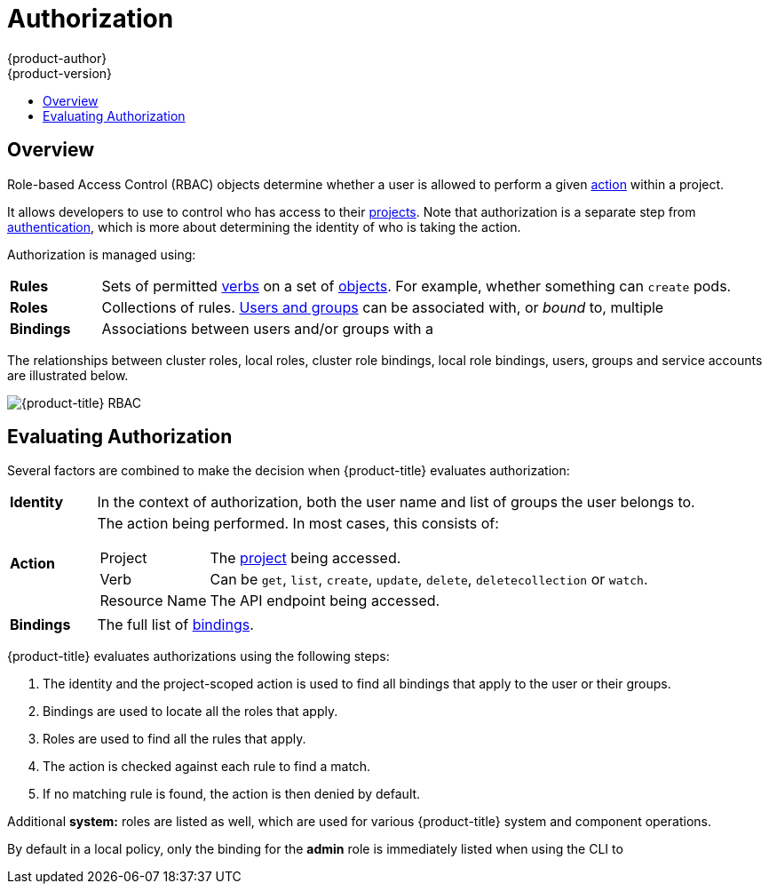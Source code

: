 [[architecture-additional-concepts-authorization]]
= Authorization
{product-author}
{product-version}
:data-uri:
:icons:
:experimental:
:toc: macro
:toc-title:
:prewrap!:

toc::[]

== Overview

Role-based Access Control (RBAC) objects determine whether a user is allowed to
perform a given xref:action[action] within a project.

ifdef::openshift-enterprise,openshift-origin[]
This allows platform
administrators to use the xref:cluster-and-local-rbac[cluster roles and
bindings] to control who has various access levels to the {product-title}
platform itself and all projects.
endif::openshift-enterprise,openshift-origin[]

It allows developers to use
ifdef::openshift-online[]
local roles and bindings
endif::openshift-online[]
ifdef::openshift-enterprise,openshift-origin,openshift-dedicated[]
xref:cluster-and-local-rbac[local roles and bindings]
endif::openshift-enterprise,openshift-origin,openshift-dedicated[]
to control who has access
to their xref:../core_concepts/projects_and_users.adoc#projects[projects]. Note
that authorization is a separate step from
xref:authentication.adoc#architecture-additional-concepts-authentication[authentication],
which is more about determining the identity of who is taking the action.

Authorization is managed using:

[cols="1,7"]
|===

|[[rules-def]]*Rules* |Sets of permitted xref:action[verbs] on a set of
xref:../core_concepts/index.adoc#architecture-core-concepts-index[objects]. For example, whether something can
`create` pods.

|[[roles-def]]*Roles* |Collections of rules.
xref:authentication.adoc#users-and-groups[Users and groups] can be associated
with, or _bound_ to, multiple
ifdef::openshift-online[]
roles at the same time.
endif::openshift-online[]
ifdef::openshift-enterprise,openshift-origin,openshift-dedicated[]
xref:roles[roles] at the same time.
endif::openshift-enterprise,openshift-origin,openshift-dedicated[]

|[[bindings]]*Bindings* |Associations between users and/or groups with a
ifdef::openshift-online[]
role.
endif::openshift-online[]
ifdef::openshift-enterprise,openshift-origin,openshift-dedicated[]
xref:roles[role].
endif::openshift-enterprise,openshift-origin,openshift-dedicated[]


|===

ifdef::openshift-enterprise,openshift-origin[]
Cluster administrators can visualize rules, roles, and bindings
xref:../../admin_guide/manage_rbac.adoc#viewing-roles-and-bindings[using
the CLI].

For example, consider the following excerpt that shows the rule sets
for the *admin* and *basic-user* xref:roles[default cluster roles]:

[options="nowrap"]
----
$ oc describe clusterrole.rbac admin basic-user
----

----
Name:		admin
Labels:		<none>
Annotations:	openshift.io/description=A user that has edit rights within the project and can change the project's membership.
		rbac.authorization.kubernetes.io/autoupdate=true
PolicyRule:
  Resources							Non-Resource URLs	Resource Names	Verbs
  ---------							-----------------	--------------	-----
  appliedclusterresourcequotas					[]			[]		[get list watch]
  appliedclusterresourcequotas.quota.openshift.io		[]			[]		[get list watch]
  bindings							[]			[]		[get list watch]
  buildconfigs							[]			[]		[create delete deletecollection get list patch update watch]
  buildconfigs.build.openshift.io				[]			[]		[create delete deletecollection get list patch update watch]
  buildconfigs/instantiate					[]			[]		[create]
  buildconfigs.build.openshift.io/instantiate			[]			[]		[create]
  buildconfigs/instantiatebinary				[]			[]		[create]
  buildconfigs.build.openshift.io/instantiatebinary		[]			[]		[create]
  buildconfigs/webhooks						[]			[]		[create delete deletecollection get list patch update watch]
  buildconfigs.build.openshift.io/webhooks			[]			[]		[create delete deletecollection get list patch update watch]
  buildlogs							[]			[]		[create delete deletecollection get list patch update watch]
  buildlogs.build.openshift.io					[]			[]		[create delete deletecollection get list patch update watch]
  builds							[]			[]		[create delete deletecollection get list patch update watch]
  builds.build.openshift.io					[]			[]		[create delete deletecollection get list patch update watch]
  builds/clone							[]			[]		[create]
  builds.build.openshift.io/clone				[]			[]		[create]
  builds/details						[]			[]		[update]
  builds.build.openshift.io/details				[]			[]		[update]
  builds/log							[]			[]		[get list watch]
  builds.build.openshift.io/log					[]			[]		[get list watch]
  configmaps							[]			[]		[create delete deletecollection get list patch update watch]
  cronjobs.batch						[]			[]		[create delete deletecollection get list patch update watch]
  daemonsets.extensions						[]			[]		[get list watch]
  deploymentconfigrollbacks					[]			[]		[create]
  deploymentconfigrollbacks.apps.openshift.io			[]			[]		[create]
  deploymentconfigs						[]			[]		[create delete deletecollection get list patch update watch]
  deploymentconfigs.apps.openshift.io				[]			[]		[create delete deletecollection get list patch update watch]
  deploymentconfigs/instantiate					[]			[]		[create]
  deploymentconfigs.apps.openshift.io/instantiate		[]			[]		[create]
  deploymentconfigs/log						[]			[]		[get list watch]
  deploymentconfigs.apps.openshift.io/log			[]			[]		[get list watch]
  deploymentconfigs/rollback					[]			[]		[create]
  deploymentconfigs.apps.openshift.io/rollback			[]			[]		[create]
  deploymentconfigs/scale					[]			[]		[create delete deletecollection get list patch update watch]
  deploymentconfigs.apps.openshift.io/scale			[]			[]		[create delete deletecollection get list patch update watch]
  deploymentconfigs/status					[]			[]		[get list watch]
  deploymentconfigs.apps.openshift.io/status			[]			[]		[get list watch]
  deployments.apps						[]			[]		[create delete deletecollection get list patch update watch]
  deployments.extensions					[]			[]		[create delete deletecollection get list patch update watch]
  deployments.extensions/rollback				[]			[]		[create delete deletecollection get list patch update watch]
  deployments.apps/scale					[]			[]		[create delete deletecollection get list patch update watch]
  deployments.extensions/scale					[]			[]		[create delete deletecollection get list patch update watch]
  deployments.apps/status					[]			[]		[create delete deletecollection get list patch update watch]
  endpoints							[]			[]		[create delete deletecollection get list patch update watch]
  events							[]			[]		[get list watch]
  horizontalpodautoscalers.autoscaling				[]			[]		[create delete deletecollection get list patch update watch]
  horizontalpodautoscalers.extensions				[]			[]		[create delete deletecollection get list patch update watch]
  imagestreamimages						[]			[]		[create delete deletecollection get list patch update watch]
  imagestreamimages.image.openshift.io				[]			[]		[create delete deletecollection get list patch update watch]
  imagestreamimports						[]			[]		[create]
  imagestreamimports.image.openshift.io				[]			[]		[create]
  imagestreammappings						[]			[]		[create delete deletecollection get list patch update watch]
  imagestreammappings.image.openshift.io			[]			[]		[create delete deletecollection get list patch update watch]
  imagestreams							[]			[]		[create delete deletecollection get list patch update watch]
  imagestreams.image.openshift.io				[]			[]		[create delete deletecollection get list patch update watch]
  imagestreams/layers						[]			[]		[get update]
  imagestreams.image.openshift.io/layers			[]			[]		[get update]
  imagestreams/secrets						[]			[]		[create delete deletecollection get list patch update watch]
  imagestreams.image.openshift.io/secrets			[]			[]		[create delete deletecollection get list patch update watch]
  imagestreams/status						[]			[]		[get list watch]
  imagestreams.image.openshift.io/status			[]			[]		[get list watch]
  imagestreamtags						[]			[]		[create delete deletecollection get list patch update watch]
  imagestreamtags.image.openshift.io				[]			[]		[create delete deletecollection get list patch update watch]
  jenkins.build.openshift.io					[]			[]		[admin edit view]
  jobs.batch							[]			[]		[create delete deletecollection get list patch update watch]
  limitranges							[]			[]		[get list watch]
  localresourceaccessreviews					[]			[]		[create]
  localresourceaccessreviews.authorization.openshift.io		[]			[]		[create]
  localsubjectaccessreviews					[]			[]		[create]
  localsubjectaccessreviews.authorization.k8s.io		[]			[]		[create]
  localsubjectaccessreviews.authorization.openshift.io		[]			[]		[create]
  namespaces							[]			[]		[get list watch]
  namespaces/status						[]			[]		[get list watch]
  networkpolicies.extensions					[]			[]		[create delete deletecollection get list patch update watch]
  persistentvolumeclaims					[]			[]		[create delete deletecollection get list patch update watch]
  pods								[]			[]		[create delete deletecollection get list patch update watch]
  pods/attach							[]			[]		[create delete deletecollection get list patch update watch]
  pods/exec							[]			[]		[create delete deletecollection get list patch update watch]
  pods/log							[]			[]		[get list watch]
  pods/portforward						[]			[]		[create delete deletecollection get list patch update watch]
  pods/proxy							[]			[]		[create delete deletecollection get list patch update watch]
  pods/status							[]			[]		[get list watch]
  podsecuritypolicyreviews					[]			[]		[create]
  podsecuritypolicyreviews.security.openshift.io		[]			[]		[create]
  podsecuritypolicyselfsubjectreviews				[]			[]		[create]
  podsecuritypolicyselfsubjectreviews.security.openshift.io	[]			[]		[create]
  podsecuritypolicysubjectreviews				[]			[]		[create]
  podsecuritypolicysubjectreviews.security.openshift.io		[]			[]		[create]
  processedtemplates						[]			[]		[create delete deletecollection get list patch update watch]
  processedtemplates.template.openshift.io			[]			[]		[create delete deletecollection get list patch update watch]
  projects							[]			[]		[delete get patch update]
  projects.project.openshift.io					[]			[]		[delete get patch update]
  replicasets.extensions					[]			[]		[create delete deletecollection get list patch update watch]
  replicasets.extensions/scale					[]			[]		[create delete deletecollection get list patch update watch]
  replicationcontrollers					[]			[]		[create delete deletecollection get list patch update watch]
  replicationcontrollers/scale					[]			[]		[create delete deletecollection get list patch update watch]
  replicationcontrollers.extensions/scale			[]			[]		[create delete deletecollection get list patch update watch]
  replicationcontrollers/status					[]			[]		[get list watch]
  resourceaccessreviews						[]			[]		[create]
  resourceaccessreviews.authorization.openshift.io		[]			[]		[create]
  resourcequotas						[]			[]		[get list watch]
  resourcequotas/status						[]			[]		[get list watch]
  resourcequotausages						[]			[]		[get list watch]
  rolebindingrestrictions					[]			[]		[get list watch]
  rolebindingrestrictions.authorization.openshift.io		[]			[]		[get list watch]
  rolebindings							[]			[]		[create delete deletecollection get list patch update watch]
  rolebindings.authorization.openshift.io			[]			[]		[create delete deletecollection get list patch update watch]
  rolebindings.rbac.authorization.k8s.io			[]			[]		[create delete deletecollection get list patch update watch]
  roles								[]			[]		[create delete deletecollection get list patch update watch]
  roles.authorization.openshift.io				[]			[]		[create delete deletecollection get list patch update watch]
  roles.rbac.authorization.k8s.io				[]			[]		[create delete deletecollection get list patch update watch]
  routes							[]			[]		[create delete deletecollection get list patch update watch]
  routes.route.openshift.io					[]			[]		[create delete deletecollection get list patch update watch]
  routes/custom-host						[]			[]		[create]
  routes.route.openshift.io/custom-host				[]			[]		[create]
  routes/status							[]			[]		[get list watch update]
  routes.route.openshift.io/status				[]			[]		[get list watch update]
  scheduledjobs.batch						[]			[]		[create delete deletecollection get list patch update watch]
  secrets							[]			[]		[create delete deletecollection get list patch update watch]
  serviceaccounts						[]			[]		[create delete deletecollection get list patch update watch impersonate]
  services							[]			[]		[create delete deletecollection get list patch update watch]
  services/proxy						[]			[]		[create delete deletecollection get list patch update watch]
  statefulsets.apps						[]			[]		[create delete deletecollection get list patch update watch]
  subjectaccessreviews						[]			[]		[create]
  subjectaccessreviews.authorization.openshift.io		[]			[]		[create]
  subjectrulesreviews						[]			[]		[create]
  subjectrulesreviews.authorization.openshift.io		[]			[]		[create]
  templateconfigs						[]			[]		[create delete deletecollection get list patch update watch]
  templateconfigs.template.openshift.io				[]			[]		[create delete deletecollection get list patch update watch]
  templateinstances						[]			[]		[create delete deletecollection get list patch update watch]
  templateinstances.template.openshift.io			[]			[]		[create delete deletecollection get list patch update watch]
  templates							[]			[]		[create delete deletecollection get list patch update watch]
  templates.template.openshift.io				[]			[]		[create delete deletecollection get list patch update watch]


Name:		basic-user
Labels:		<none>
Annotations:	openshift.io/description=A user that can get basic information about projects.
		rbac.authorization.kubernetes.io/autoupdate=true
PolicyRule:
  Resources						Non-Resource URLs	Resource Names	Verbs
  ---------						-----------------	--------------	-----
  clusterroles						[]			[]		[get list]
  clusterroles.authorization.openshift.io		[]			[]		[get list]
  clusterroles.rbac.authorization.k8s.io		[]			[]		[get list watch]
  projectrequests					[]			[]		[list]
  projectrequests.project.openshift.io			[]			[]		[list]
  projects						[]			[]		[list watch]
  projects.project.openshift.io				[]			[]		[list watch]
  selfsubjectaccessreviews.authorization.k8s.io		[]			[]		[create]
  selfsubjectrulesreviews				[]			[]		[create]
  selfsubjectrulesreviews.authorization.openshift.io	[]			[]		[create]
  storageclasses.storage.k8s.io				[]			[]		[get list]
  users							[]			[~]		[get]
  users.user.openshift.io				[]			[~]		[get]
----

The following excerpt from viewing local role bindings shows the above roles bound
to various users and groups:

[options="nowrap"]
----
oc describe rolebinding.rbac admin basic-user -n alice-project
----

----
Name:		admin
Labels:		<none>
Annotations:	<none>
Role:
  Kind:	ClusterRole
  Name:	admin
Subjects:
  Kind	Name		Namespace
  ----	----		---------
  User	system:admin
  User	alice


Name:		basic-user
Labels:		<none>
Annotations:	<none>
Role:
  Kind:	ClusterRole
  Name:	basic-user
Subjects:
  Kind	Name	Namespace
  ----	----	---------
  User	joe
  Group	devel
----
endif::openshift-enterprise,openshift-origin[]

The relationships between cluster roles, local roles, cluster role bindings,
local role bindings, users, groups and service accounts are illustrated below.

image::rbac.png[{product-title} RBAC]

[[evaluating-authorization]]

== Evaluating Authorization

Several factors are combined to make the decision when {product-title} evaluates
authorization:

[cols="1,7"]
|===

|[[identity]]*Identity* |In the context of authorization, both the user name and
list of groups the user belongs to.

|[[action]]*Action* a|The action being performed. In most cases, this consists of:

[horizontal]
Project:: The xref:../core_concepts/projects_and_users.adoc#projects[project]
being accessed.
Verb:: Can be `get`, `list`, `create`, `update`, `delete`, `deletecollection` or `watch`.
Resource Name:: The API endpoint being accessed.

|*Bindings* |The full list of xref:bindings[bindings].

|===

{product-title} evaluates authorizations using the following steps:

. The identity and the project-scoped action is used to find all bindings that
apply to the user or their groups.
. Bindings are used to locate all the roles that apply.
. Roles are used to find all the rules that apply.
. The action is checked against each rule to find a match.
. If no matching rule is found, the action is then denied by default.
ifdef::openshift-origin,openshift-enterprise,openshift-dedicated[]
[[cluster-and-local-rbac]]

== Cluster and Local RBAC
There are two levels of RBAC roles and bindings that control authorization:

[cols="1,4"]
|===

|*Cluster RBAC* |xref:roles[Roles] and bindings that are applicable across
all projects. Roles that exist cluster-wide are considered _cluster
roles_. Cluster role bindings can only reference cluster roles.

|*Local RBAC* |xref:roles[Roles] and bindings that are scoped to a given
project. Roles that exist only in a project are considered _local roles_.
Local role bindings can reference both cluster and local roles.

|===

This two-level hierarchy allows re-usability over multiple projects through the
cluster roles while allowing customization inside of individual projects
through local roles.

During evaluation, both the cluster role bindings and the local role bindings are used.
For example:

. Cluster-wide "allow" rules are checked.
. Locally-bound "allow" rules are checked.
. Deny by default.


[[roles]]

== Cluster Roles and Local Roles
Roles are collections of policy xref:rules-def[rules], which are sets of
permitted verbs that can be performed on a set of resources. {product-title}
includes a set of default cluster roles that can be bound to users and groups
xref:cluster-and-local-rbac[cluster wide] or xref:cluster-and-local-rbac[locally].


[cols="1,4",options="header"]
|===

|Default Cluster Role |Description

|*admin* |A project manager. If used in a
xref:cluster-and-local-rbac[local binding], an *admin* user will have
rights to view any resource in the project and modify any resource in the
project except for quota.

|*basic-user* |A user that can get basic information about projects and users.

|*cluster-admin* |A super-user that can perform any action in any project. When
bound to a user with a xref:cluster-and-local-rbac[local binding], they have
xref:../../admin_guide/manage_rbac.adoc#cluster-and-local-role-bindings[full control]
over quota and every action on every resource in the project.

|*cluster-status* |A user that can get basic cluster status information.

|*edit* |A user that can modify most objects in a project, but does not have the
power to view or modify roles or bindings.

|*self-provisioner* |A user that can create their own projects.

|*view* |A user who cannot make any modifications, but can see most objects in a
project. They cannot view or modify roles or bindings.

|===
endif::openshift-origin,openshift-enterprise,openshift-dedicated[]

ifdef::atomic-registry[]
[cols="1,4",options="header"]
|===

|Default Cluster Role |Description

|*registry-admin* |A registry project manager. If used in a
xref:cluster-and-local-rbac[local binding], a *registry-admin* user will have
rights to view any resource in the project and modify any resource in the
project except for role creation and quota.

|*registry-editor* |A user that can modify most objects in a project, but does not have the
power to view or modify roles or bindings.

|*registry-viewer* |A user who cannot make any modifications, but can see most objects in a
project, including basic information about projects and users. They
cannot view or modify roles or bindings.

|*basic-user* |A user that can get basic information about projects and users.

|*self-provisioner* |A user that can create their own projects.

|*cluster-admin* |A super-user that can perform any action in any project. When
bound to a user with a xref:cluster-and-local-rbac[local binding], they have
xref:../../admin_guide/manage_rbac.adoc#cluster-and-local-role-bindings[full control]
over quota and every action on every resource in the project.

|*cluster-status* |A user that can get basic cluster status information.

|===
endif::[]

ifdef::openshift-origin,openshift-enterprise,openshift-dedicated[]
TIP: Remember that xref:authentication.adoc#users-and-groups[users
and groups] can be associated with, or _bound_ to, multiple roles at the same
time.

Cluster administrators can visualize these roles, including a matrix of the
verbs and resources each are associated using the CLI to
endif::openshift-origin,openshift-enterprise,openshift-dedicated[]
ifdef::openshift-enterprise,openshift-origin[]
xref:../../admin_guide/manage_rbac.adoc#viewing-local-bindings[view
local bindings].
endif::openshift-enterprise,openshift-origin[]
ifdef::openshift-dedicated[]
view the cluster roles.
endif::[]
Additional *system:* roles are listed as well, which
are used for various {product-title} system and component operations.

By default in a local policy, only the binding for the *admin* role is
immediately listed when using the CLI to
ifdef::openshift-enterprise,openshift-origin[]
xref:../../admin_guide/manage_authorization_policy.adoc#viewing-local-bindings[view
local bindings].
endif::[]
ifdef::openshift-dedicated,openshift-online[]
view local bindings.
endif::openshift-dedicated[]

ifdef::openshift-origin,openshift-enterprise,openshift-dedicated[]
[IMPORTANT]
====
The cluster role bound to the project administrator is limited in a project via a
xref:../../admin_guide/manage_rbac.adoc#cluster-and-local-role-bindings[local binding].
It is not bound
xref:../../admin_guide/manage_rbac.adoc#cluster-and-local-role-bindings[cluster-wide]
like the cluster roles granted to the *cluster-admin* or *system:admin*.

Cluster roles are xref:roles[roles] defined at the cluster level, but can be bound either at
the cluster level or at the project level.
====
endif::openshift-origin,openshift-enterprise,openshift-dedicated[]
ifdef::openshift-enterprise,openshift-origin[]
xref:../../admin_guide/manage_rbac.adoc#creating-local-role[Learn
how to create a local role for a project].
endif::[]

ifdef::openshift-enterprise,openshift-origin[]
[[updating-cluster-roles]]

=== Updating Cluster Roles

After any xref:../../install_config/upgrading/index.adoc#install-config-upgrading-index[{product-title} cluster
upgrade], the default roles are updated and automatically reconciled when the
server is started. Additionally, see
xref:../../install_config/upgrading/manual_upgrades.adoc#updating-policy-definitions[Updating
Policy Definitions] for instructions on getting other recommendations
using:

----
$ oadm policy reconcile-cluster-roles
----

[[applying-custom-roles-and-permissions]]

=== Applying Custom Roles and Permissions

To add or update custom roles and permissions, it is strongly recommended to use
the following command:

----
# oc auth reconcile -f FILE
----

This command ensures that new permissions are applied properly in a way that
will not break other clients. This is done internally by computing logical
covers operations between rule sets, which is something you cannot do via a
JSON merge on RBAC resources.

endif::[]
ifdef::openshift-origin,openshift-enterprise,openshift-dedicated[]

[[security-context-constraints]]

== Security Context Constraints
In addition to the xref:architecture-additional-concepts-authorization[RBAC resources] that control what a user
can do, {product-title} provides _security context constraints_ (SCC) that control the
actions that a xref:../core_concepts/pods_and_services.adoc#pods[pod] can
perform and what it has the ability to access. Administrators can
xref:../../admin_guide/manage_scc.adoc#admin-guide-manage-scc[manage SCCs] using the CLI.

SCCs are also very useful for
xref:../../install_config/persistent_storage/pod_security_context.adoc#install-config-persistent-storage-pod-security-context[managing
access to persistent storage].

SCCs are objects that define a set of conditions that a pod must run with in
order to be accepted into the system. They allow an administrator to control the
following:
endif::[]

ifdef::openshift-enterprise,openshift-origin[]
. Running of
xref:../../install_config/install/prerequisites.adoc#security-warning[privileged
containers].
endif::[]
ifdef::openshift-dedicated[]
. Running of privileged containers.
endif::[]
ifdef::openshift-origin,openshift-enterprise,openshift-dedicated[]

. Capabilities a container can request to be added.
. Use of host directories as volumes.
. The SELinux context of the container.
. The user ID.
. The use of host namespaces and networking.
. Allocating an `*FSGroup*` that owns the pod's volumes
. Configuring allowable supplemental groups
. Requiring the use of a read only root file system
. Controlling the usage of volume types
. Configuring allowable seccomp profiles

Seven SCCs are added to the cluster by default, and are viewable by cluster
administrators using the CLI:

----
$ oc get scc
NAME               PRIV      CAPS      SELINUX     RUNASUSER          FSGROUP     SUPGROUP    PRIORITY   READONLYROOTFS   VOLUMES
anyuid             false     []        MustRunAs   RunAsAny           RunAsAny    RunAsAny    10         false            [configMap downwardAPI emptyDir persistentVolumeClaim secret]
hostaccess         false     []        MustRunAs   MustRunAsRange     MustRunAs   RunAsAny    <none>     false            [configMap downwardAPI emptyDir hostPath persistentVolumeClaim secret]
hostmount-anyuid   false     []        MustRunAs   RunAsAny           RunAsAny    RunAsAny    <none>     false            [configMap downwardAPI emptyDir hostPath nfs persistentVolumeClaim secret]
hostnetwork        false     []        MustRunAs   MustRunAsRange     MustRunAs   MustRunAs   <none>     false            [configMap downwardAPI emptyDir persistentVolumeClaim secret]
nonroot            false     []        MustRunAs   MustRunAsNonRoot   RunAsAny    RunAsAny    <none>     false            [configMap downwardAPI emptyDir persistentVolumeClaim secret]
privileged         true      [*]       RunAsAny    RunAsAny           RunAsAny    RunAsAny    <none>     false            [*]
restricted         false     []        MustRunAs   MustRunAsRange     MustRunAs   RunAsAny    <none>     false            [configMap downwardAPI emptyDir persistentVolumeClaim secret]
----

The definition for each SCC is also viewable by cluster administrators using the
CLI. For example, for the privileged SCC:

----
# oc export scc/privileged
allowHostDirVolumePlugin: true
allowHostIPC: true
allowHostNetwork: true
allowHostPID: true
allowHostPorts: true
allowPrivilegedContainer: true
allowedCapabilities: <1>
- '*'
apiVersion: v1
defaultAddCapabilities: [] <2>
fsGroup: <3>
  type: RunAsAny
groups: <4>
- system:cluster-admins
- system:nodes
kind: SecurityContextConstraints
metadata:
  annotations:
    kubernetes.io/description: 'privileged allows access to all privileged and host
      features and the ability to run as any user, any group, any fsGroup, and with
      any SELinux context.  WARNING: this is the most relaxed SCC and should be used
      only for cluster administration. Grant with caution.'
  creationTimestamp: null
  name: privileged
priority: null
readOnlyRootFilesystem: false
requiredDropCapabilities: [] <5>
runAsUser: <6>
  type: RunAsAny
seLinuxContext: <7>
  type: RunAsAny
seccompProfiles:
- '*'
supplementalGroups: <8>
  type: RunAsAny
users: <9>
- system:serviceaccount:default:registry
- system:serviceaccount:default:router
- system:serviceaccount:openshift-infra:build-controller
volumes:
- '*'
----

<1> A list of capabilities that can be requested by a pod. An empty list means
that none of capabilities can be requested while the special symbol `***`
allows any capabilities.
<2> A list of additional capabilities that will be added to any pod.
<3> The `FSGroup` strategy which dictates the allowable values for the
Security Context.
<4> The groups that have access to this SCC.
<5> A list of capabilities that will be dropped from a pod.
<6> The run as user strategy type which dictates the allowable values for the
Security Context.
<7> The SELinux context strategy type which dictates the allowable values for
the Security Context.
<8> The supplemental groups strategy which dictates the allowable supplemental
groups for the Security Context.
<9> The users who have access to this SCC.

The `users` and `groups` fields on the SCC control which SCCs can be used.
By default, cluster administrators, nodes, and the build controller are granted
access to the privileged SCC. All authenticated users are granted access to the
restricted SCC.

Docker has a
link:https://docs.docker.com/engine/reference/run/#runtime-privilege-and-linux-capabilities[default
list of capabilities] that are allowed for each container of a pod. The
containers use the capabilities from this default list, but pod manifest authors
can alter it by requesting additional capabilities or dropping some of
defaulting. The `allowedCapabilities`, `defaultAddCapabilities`, and
`requiredDropCapabilities` fields are used to control such requests from the
pods, and to dictate which capabilities can be requested, which ones must be
added to each container, and which ones must be forbidden.

The privileged SCC:

- allows privileged pods.
- allows host directories to be mounted as volumes.
- allows a pod to run as any user.
- allows a pod to run with any MCS label.
- allows a pod to use the host's IPC namespace.
- allows a pod to use the host's PID namespace.
- allows a pod to use any FSGroup.
- allows a pod to use any supplemental group.
- allows a pod to use any seccomp profiles.
- allows a pod to request any capabilities.

The restricted SCC:

- ensures pods cannot run as privileged.
- ensures pods cannot use host directory volumes.
- requires that a pod run as a user in a pre-allocated range of UIDs.
- requires that a pod run with a pre-allocated MCS label.
- allows a pod to use any FSGroup.
- allows a pod to use any supplemental group.

[NOTE]
====
For more information about each SCC, see the *kubernetes.io/description*
annotation available on the SCC.
====

SCCs are comprised of settings and strategies that control the security features
a pod has access to. These settings fall into three categories:

[cols="1,4"]
|===

|*Controlled by a boolean*
|Fields of this type default to the most restrictive value. For example,
`AllowPrivilegedContainer` is always set to *false* if unspecified.

|*Controlled by an allowable set*
|Fields of this type are checked against the set to ensure their value is
allowed.

|*Controlled by a strategy*
a|Items that have a strategy to generate a value provide:

- A mechanism to generate the value, and
- A mechanism to ensure that a specified value falls into the set of allowable
values.

|===

=== SCC Strategies

==== RunAsUser

. *MustRunAs* - Requires a `runAsUser` to be configured. Uses the configured
`runAsUser` as the default. Validates against the configured `runAsUser`.
. *MustRunAsRange* - Requires minimum and maximum values to be defined if not
using pre-allocated values. Uses the minimum as the default. Validates against
the entire allowable range.
. *MustRunAsNonRoot* - Requires that the pod be submitted with a non-zero
`runAsUser` or have the `USER` directive defined in the image. No default
provided.
. *RunAsAny* - No default provided. Allows any `runAsUser` to be specified.

==== SELinuxContext

. *MustRunAs* - Requires `seLinuxOptions` to be configured if not using
pre-allocated values. Uses `seLinuxOptions` as the default. Validates against
`*seLinuxOptions*`.
. *RunAsAny* - No default provided. Allows any `seLinuxOptions` to be
specified.

==== SupplementalGroups

. *MustRunAs* - Requires at least one range to be specified if not using
pre-allocated values. Uses the minimum value of the first range as the default.
Validates against all ranges.
. *RunAsAny* - No default provided. Allows any `supplementalGroups` to be
specified.

==== FSGroup

. *MustRunAs* - Requires at least one range to be specified if not using
pre-allocated values. Uses the minimum value of the first range as the default.
Validates against the first ID in the first range.
. *RunAsAny* - No default provided. Allows any `fsGroup` ID to be specified.

=== Controlling Volumes

The usage of specific volume types can be controlled by setting the `volumes`
field of the SCC. The allowable values of this field correspond to the volume
sources that are defined when creating a volume:

* link:https://kubernetes.io/docs/concepts/storage/volumes/#azurefilevolume[*azureFile*]
* link:https://kubernetes.io/docs/concepts/storage/volumes/#azurediskvolume[*azureDisk*]
* link:https://kubernetes.io/docs/concepts/storage/volumes/#flocker[*flocker*]
* link:https://kubernetes.io/docs/concepts/storage/volumes/#flexvolume[*flexVolume*]
* link:https://kubernetes.io/docs/concepts/storage/volumes/#hostpath[*hostPath*]
* link:https://kubernetes.io/docs/concepts/storage/volumes/#emptydir[*emptyDir*]
* link:https://kubernetes.io/docs/concepts/storage/volumes/#gcepersistentdisk[*gcePersistentDisk*]
* link:https://kubernetes.io/docs/concepts/storage/volumes/#awselasticblockstore[*awsElasticBlockStore*]
* link:https://kubernetes.io/docs/concepts/storage/volumes/#gitrepo[*gitRepo*]
* link:https://kubernetes.io/docs/concepts/storage/volumes/#secret[*secret*]
* link:https://kubernetes.io/docs/concepts/storage/volumes/#nfs[*nfs*]
* link:https://kubernetes.io/docs/concepts/storage/volumes/#iscsi[*iscsi*]
* link:https://kubernetes.io/docs/concepts/storage/volumes/#glusterfs[*glusterfs*]
* link:https://kubernetes.io/docs/concepts/storage/volumes/#persistentvolumeclaim[*persistentVolumeClaim*]
* link:https://kubernetes.io/docs/concepts/storage/volumes/#rbd[*rbd*]
* *cinder*
* link:https://kubernetes.io/docs/concepts/storage/volumes/#cephfs[*cephFS*]
* link:https://kubernetes.io/docs/concepts/storage/volumes/#downwardapi[*downwardAPI*]
* link:https://kubernetes.io/docs/concepts/storage/volumes/#fc-fibre-channel[*fc*]
* *configMap*
* link:https://kubernetes.io/docs/concepts/storage/volumes/#vspherevolume[*vsphereVolume*]
* link:https://kubernetes.io/docs/concepts/storage/volumes/#quobyte[*quobyte*]
* *photonPersistentDisk*
* link:https://kubernetes.io/docs/concepts/storage/volumes/#projected[*projected*]
* link:https://kubernetes.io/docs/concepts/storage/volumes/#portworxvolume[*portworxVolume*]
* link:https://kubernetes.io/docs/concepts/storage/volumes/#scaleio[*scaleIO*]
* link:https://kubernetes.io/docs/concepts/storage/volumes/#storageos[*storageos*]
* *** (a special value to allow the use of all volume types)
* *none* (a special value to disallow the use of all volumes types. Exist only for backwards compatibility)

The recommended minimum set of allowed volumes for new SCCs are *configMap*,
*downwardAPI*, *emptyDir*, *persistentVolumeClaim*, *secret*, and *projected*.

[NOTE]
====
The list of allowable volume types is not exhaustive because new types are
added with each release of {product-title}.
====

[NOTE]
====
For backwards compatibility, the usage of `allowHostDirVolumePlugin` overrides
settings in the `volumes` field.  For example, if `allowHostDirVolumePlugin`
is set to false but allowed in the `volumes` field, then the `hostPath`
value will be removed from `volumes`.
====

[[authorization-allowed-flex-volumes]]
=== Restricting Access to FlexVolumes

{product-title} provides additional control of FlexVolumes based on their
driver. When SCC allows the usage of FlexVolumes, pods can request any
FlexVolumes. However, when the cluster administrator specifies driver names in
the `AllowedFlexVolumes` field, pods must only use FlexVolumes with these
drivers.

.Example of Limiting Access to Only Two FlexVolumes
[source,yaml]
----
volumes:
- flexVolume
allowedFlexVolumes:
- driver: example/lvm
- driver: example/cifs
----

[[authorization-seccomp]]
=== Seccomp

*SeccompProfiles* lists the allowed profiles that can be set for the pod or
container's seccomp annotations. An unset (nil) or empty value means that no
profiles are specified by the pod or container. Use the wildcard `*` to allow
all profiles. When used to generate a value for a pod, the first non-wildcard
profile is used as the default.

ifdef::openshift-enterprise,openshift-origin[]
Refer to the xref:../../admin_guide/seccomp.adoc#admin-guide-seccomp[seccomp documentation] for more information
about configuring and using custom profiles.
endif::openshift-enterprise,openshift-origin[]

[[admission]]

=== Admission
_Admission control_ with SCCs allows for control over the creation of resources
based on the capabilities granted to a user.

In terms of the SCCs, this means that an admission controller can inspect the
user information made available in the context to retrieve an appropriate set of
SCCs. Doing so ensures the pod is authorized to make requests about its
operating environment or to generate a set of constraints to apply to the pod.

The set of SCCs that admission uses to authorize a pod are determined by the
user identity and groups that the user belongs to. Additionally, if the pod
specifies a service account, the set of allowable SCCs includes any constraints
accessible to the service account.

Admission uses the following approach to create the final security context for
the pod:

. Retrieve all SCCs available for use.
. Generate field values for security context settings that were not specified
on the request.
. Validate the final settings against the available constraints.

If a matching set of constraints is found, then the pod is accepted. If the
request cannot be matched to an SCC, the pod is rejected.

A pod must validate every field against the SCC. The following are examples for
just two of the fields that must be validated:

[NOTE]
====
These examples are in the context of a strategy using the preallocated values.
====

*A FSGroup SCC Strategy of MustRunAs*

If the pod defines a `fsGroup` ID, then that ID must equal the default
`fsGroup` ID. Otherwise, the pod is not validated by that SCC and the next SCC
is evaluated.

If the `SecurityContextConstraints.fsGroup` field has value *RunAsAny*
and the pod specification omits the `Pod.spec.securityContext.fsGroup`,
then this field is considered valid. Note that it is possible that during
validation, other SCC settings will reject other pod fields and thus cause the
pod to fail.

*A SupplementalGroups SCC Strategy of MustRunAs*

If the pod specification defines one or more `supplementalGroups` IDs, then
the pod's IDs must equal one of the IDs in the namespace's
*openshift.io/sa.scc.supplemental-groups* annotation. Otherwise, the pod is not
validated by that SCC and the next SCC is evaluated.

If the `SecurityContextConstraints.supplementalGroups` field has value *RunAsAny*
and the pod specification omits the `Pod.spec.securityContext.supplementalGroups`,
then this field is considered valid. Note that it is possible that during
validation, other SCC settings will reject other pod fields and thus cause the
pod to fail.

[[scc-prioritization]]
==== SCC Prioritization

SCCs have a priority field that affects the ordering when attempting to
validate a request by the admission controller.  A higher priority
SCC is moved to the front of the set when sorting.  When the complete set
of available SCCs are determined they are ordered by:

. Highest priority first, nil is considered a 0 priority
. If priorities are equal, the SCCs will be sorted from most restrictive to least restrictive
. If both priorities and restrictions are equal the SCCs will be sorted by name

By default, the anyuid SCC granted to cluster administrators is given priority
in their SCC set.  This allows cluster administrators to run pods as any
user by without specifying a `RunAsUser` on the pod's `SecurityContext`.  The
administrator may still specify a `RunAsUser` if they wish.

==== Understanding Pre-allocated Values and Security Context Constraints

The admission controller is aware of certain conditions in the security context
constraints that trigger it to look up pre-allocated values from a namespace and
populate the security context constraint before processing the pod. Each SCC
strategy is evaluated independently of other strategies, with the pre-allocated
values (where allowed) for each policy aggregated with pod specification values
to make the final values for the various IDs defined in the running pod.

The following SCCs cause the admission controller to look for pre-allocated
values when no ranges are defined in the pod specification:

. A `RunAsUser` strategy of *MustRunAsRange* with no minimum or maximum set.
Admission looks for the *openshift.io/sa.scc.uid-range* annotation to populate
range fields.
. An `SELinuxContext` strategy of *MustRunAs* with no level set. Admission
looks for the *openshift.io/sa.scc.mcs* annotation to populate the level.
. A `FSGroup` strategy of *MustRunAs*. Admission looks for the
*openshift.io/sa.scc.supplemental-groups* annotation.
. A `SupplementalGroups` strategy of *MustRunAs*. Admission looks for the
*openshift.io/sa.scc.supplemental-groups* annotation.

During the generation phase, the security context provider will default any
values that are not specifically set in the pod. Defaulting is based on the
strategy being used:

. `RunAsAny` and `MustRunAsNonRoot` strategies do not provide default
values. Thus, if the pod needs a field defined (for example, a group ID), this
field must be defined inside the pod specification.
. `MustRunAs` (single value) strategies provide a default value which is
always used. As an example, for group IDs: even if the pod specification defines
its own ID value, the namespace's default field will also appear in the pod's
groups.
. `MustRunAsRange` and `MustRunAs` (range-based) strategies provide the
minimum value of the range. As with a single value `MustRunAs` strategy, the
namespace's default value will appear in the running pod. If a range-based
strategy is configurable with multiple ranges, it will provide the minimum value
of the first configured range.

[NOTE]
====
`FSGroup` and `SupplementalGroups` strategies fall back to the
*openshift.io/sa.scc.uid-range* annotation if the
*openshift.io/sa.scc.supplemental-groups* annotation does not exist on the
namespace. If neither exist, the SCC will fail to create.
====

[NOTE]
====
By default, the annotation-based `FSGroup` strategy configures itself with a
single range based on the minimum value for the annotation. For example, if your
annotation reads *1/3*, the `FSGroup` strategy will configure itself with a
minimum and maximum of *1*. If you want to allow more groups to be accepted for
the `FSGroup` field, you can configure a custom SCC that does not use the
annotation.
====

[NOTE]
====
The *openshift.io/sa.scc.supplemental-groups* annotation accepts a comma
delimited list of blocks in the format of `<start>/<length` or `<start>-<end>`.
The *openshift.io/sa.scc.uid-range* annotation accepts only a single block.
====
endif::[]

ifdef::openshift-online[]
[[authorization-online-collaboration]]
== Collaboration

In {product-title} Pro, you can grant roles (like *view* or *edit*) to other
users or groups for your projects.

See xref:../../dev_guide/projects.adoc#project-collaboration-in-online-pro[Project
Collaboration in {product-title} Pro] for information on adding and removing
collaborators.

In {product-title} Starter, collaboration is not available.
endif::openshift-online[]
